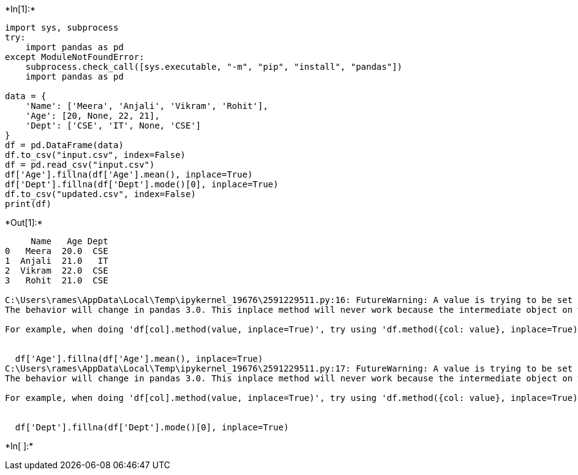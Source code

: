 +*In[1]:*+
[source, ipython3]
----
import sys, subprocess
try:
    import pandas as pd
except ModuleNotFoundError:
    subprocess.check_call([sys.executable, "-m", "pip", "install", "pandas"])
    import pandas as pd

data = {
    'Name': ['Meera', 'Anjali', 'Vikram', 'Rohit'],
    'Age': [20, None, 22, 21],
    'Dept': ['CSE', 'IT', None, 'CSE']
}
df = pd.DataFrame(data)
df.to_csv("input.csv", index=False)
df = pd.read_csv("input.csv")
df['Age'].fillna(df['Age'].mean(), inplace=True)
df['Dept'].fillna(df['Dept'].mode()[0], inplace=True)
df.to_csv("updated.csv", index=False)
print(df)
----


+*Out[1]:*+
----
     Name   Age Dept
0   Meera  20.0  CSE
1  Anjali  21.0   IT
2  Vikram  22.0  CSE
3   Rohit  21.0  CSE

C:\Users\rames\AppData\Local\Temp\ipykernel_19676\2591229511.py:16: FutureWarning: A value is trying to be set on a copy of a DataFrame or Series through chained assignment using an inplace method.
The behavior will change in pandas 3.0. This inplace method will never work because the intermediate object on which we are setting values always behaves as a copy.

For example, when doing 'df[col].method(value, inplace=True)', try using 'df.method({col: value}, inplace=True)' or df[col] = df[col].method(value) instead, to perform the operation inplace on the original object.


  df['Age'].fillna(df['Age'].mean(), inplace=True)
C:\Users\rames\AppData\Local\Temp\ipykernel_19676\2591229511.py:17: FutureWarning: A value is trying to be set on a copy of a DataFrame or Series through chained assignment using an inplace method.
The behavior will change in pandas 3.0. This inplace method will never work because the intermediate object on which we are setting values always behaves as a copy.

For example, when doing 'df[col].method(value, inplace=True)', try using 'df.method({col: value}, inplace=True)' or df[col] = df[col].method(value) instead, to perform the operation inplace on the original object.


  df['Dept'].fillna(df['Dept'].mode()[0], inplace=True)
----


+*In[ ]:*+
[source, ipython3]
----

----
